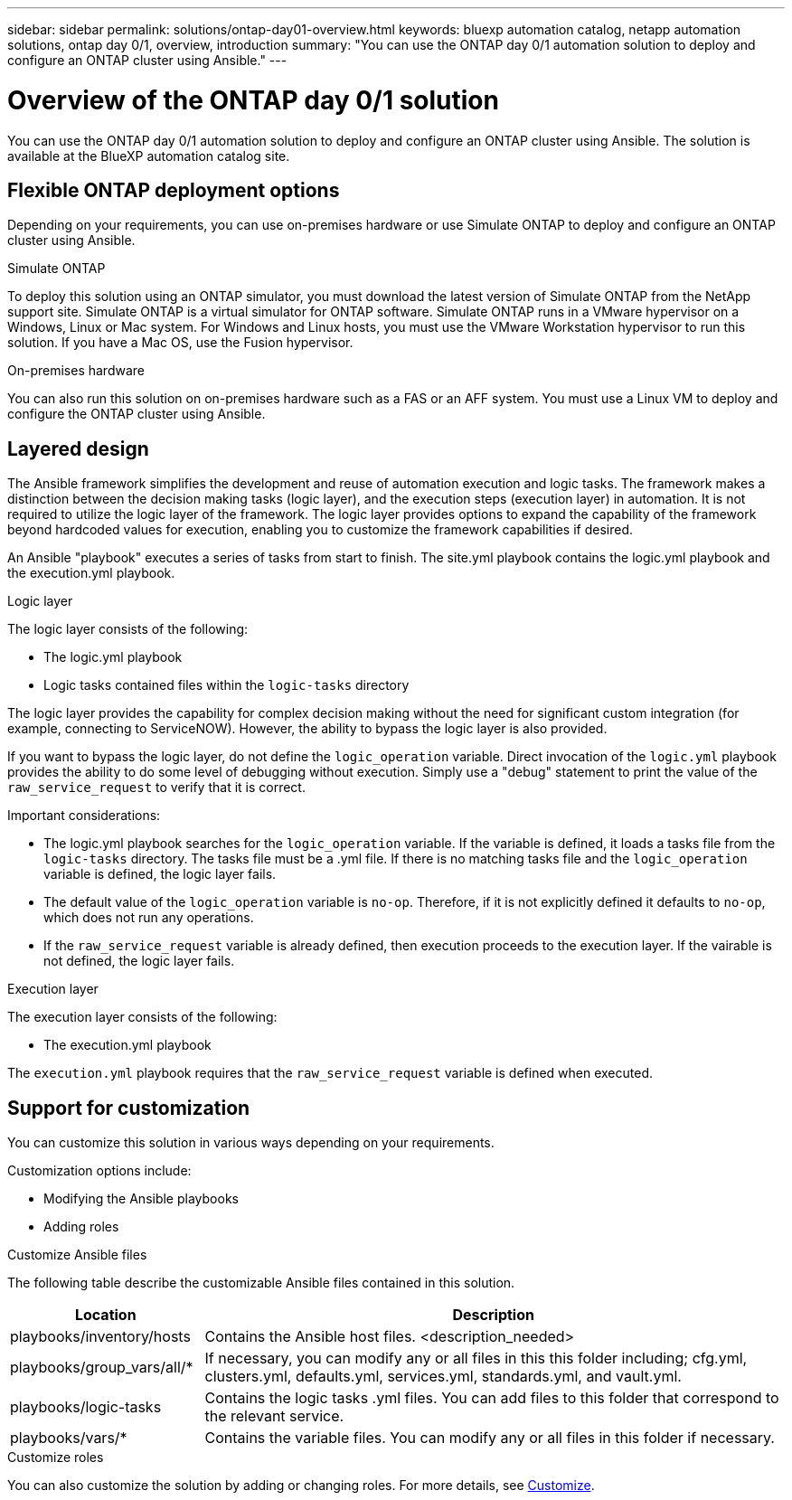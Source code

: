 ---
sidebar: sidebar
permalink: solutions/ontap-day01-overview.html
keywords: bluexp automation catalog, netapp automation solutions, ontap day 0/1, overview, introduction
summary: "You can use the ONTAP day 0/1 automation solution to deploy and configure an ONTAP cluster using Ansible."
---

= Overview of the ONTAP day 0/1 solution
:hardbreaks:
:nofooter:
:icons: font
:linkattrs:
:imagesdir: ./media/

[.lead]
You can use the ONTAP day 0/1 automation solution to deploy and configure an ONTAP cluster using Ansible. The solution is available at the BlueXP automation catalog site.

== Flexible ONTAP deployment options

Depending on your requirements, you can use on-premises hardware or use Simulate ONTAP to deploy and configure an ONTAP cluster using Ansible.

.Simulate ONTAP

To deploy this solution using an ONTAP simulator, you must download the latest version of Simulate ONTAP from the NetApp support site. Simulate ONTAP is a virtual simulator for ONTAP software. Simulate ONTAP runs in a VMware hypervisor on a Windows, Linux or Mac system. For Windows and Linux hosts, you must use the VMware Workstation hypervisor to run this solution. If you have a Mac OS, use the Fusion hypervisor. 

.On-premises hardware

You can also run this solution on on-premises hardware such as a FAS or an AFF system. You must use a Linux VM to deploy and configure the ONTAP cluster using Ansible.   

== Layered design

The Ansible framework simplifies the development and reuse of automation execution and logic tasks. The framework makes a distinction between the decision making tasks (logic layer), and the execution steps (execution layer) in automation. It is not required to utilize the logic layer of the framework. The logic layer provides options to expand the capability of the framework beyond hardcoded values for execution, enabling you to customize the framework capabilities if desired.  

An Ansible "playbook" executes a series of tasks from start to finish. The site.yml playbook contains the logic.yml playbook and the execution.yml playbook. 

.Logic layer

The logic layer consists of the following:

 * The logic.yml playbook 
 * Logic tasks contained files within the `logic-tasks` directory

The logic layer provides the capability for complex decision making without the need for significant custom integration (for example, connecting to ServiceNOW). However, the ability to bypass the logic layer is also provided. 

If you want to bypass the logic layer, do not define the `logic_operation` variable. Direct invocation of the `logic.yml` playbook provides the ability to do some level of debugging without execution. Simply use a "debug" statement to print the value of the `raw_service_request` to verify that it is correct.

Important considerations: 

* The logic.yml playbook searches for the `logic_operation` variable. If the variable is defined, it loads a tasks file from the `logic-tasks` directory. The tasks file must be a .yml file. If there is no matching tasks file and the `logic_operation` variable is defined, the logic layer fails.

* The default value of the `logic_operation` variable is `no-op`. Therefore, if it is not explicitly defined it defaults to `no-op`, which does not run any operations. 

* If the `raw_service_request` variable is already defined, then execution proceeds to the execution layer. If the vairable is not defined, the logic layer fails. 

.Execution layer

The execution layer consists of the following: 

* The execution.yml playbook

The `execution.yml` playbook requires that the `raw_service_request` variable is defined when executed.

== Support for customization

You can customize this solution in various ways depending on your requirements. 

Customization options include:

* Modifying the Ansible playbooks
* Adding roles

.Customize Ansible files

The following table describe the customizable Ansible files contained in this solution.

[cols=2*,options="header",cols="25,75"]
|===
| Location
| Description
| playbooks/inventory/hosts | Contains the Ansible host files. <description_needed>
| playbooks/group_vars/all/* | If necessary, you can modify any or all files in this this folder including; cfg.yml, clusters.yml, defaults.yml, services.yml, standards.yml, and vault.yml.
| playbooks/logic-tasks | Contains the logic tasks .yml files. You can add files to this folder that correspond to the relevant service.
| playbooks/vars/* | Contains the variable files. You can modify any or all files in this folder if necessary.
|===

 

.Customize roles

You can also customize the solution by adding or changing roles. For more details, see link:ontap-day01-customize.html[Customize].
